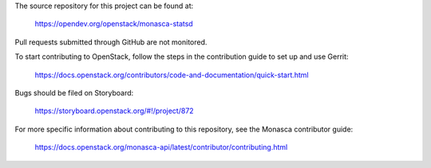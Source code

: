 The source repository for this project can be found at:

   https://opendev.org/openstack/monasca-statsd

Pull requests submitted through GitHub are not monitored.

To start contributing to OpenStack, follow the steps in the contribution guide
to set up and use Gerrit:

   https://docs.openstack.org/contributors/code-and-documentation/quick-start.html

Bugs should be filed on Storyboard:

   https://storyboard.openstack.org/#!/project/872

For more specific information about contributing to this repository, see the
Monasca contributor guide:

   https://docs.openstack.org/monasca-api/latest/contributor/contributing.html
